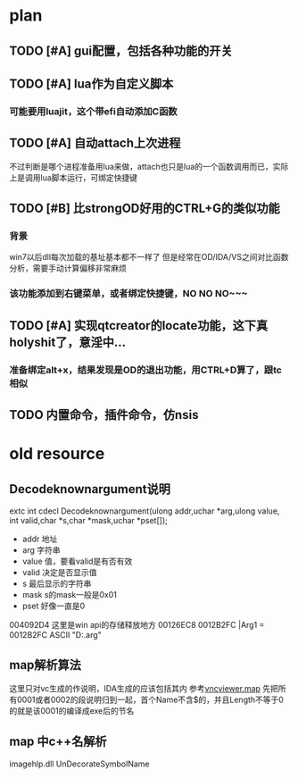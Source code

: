 * plan
** TODO [#A] gui配置，包括各种功能的开关
** TODO [#A] lua作为自定义脚本
*** 可能要用luajit，这个带efi自动添加C函数
** TODO [#A] 自动attach上次进程
   不过判断是哪个进程准备用lua来做，attach也只是lua的一个函数调用而已，实际上是调用lua脚本运行，可绑定快捷键
** TODO [#B] 比strongOD好用的CTRL+G的类似功能
*** 背景
 win7以后dll每次加载的基址基本都不一样了
 但是经常在OD/IDA/VS之间对比函数分析，需要手动计算偏移非常麻烦
*** 该功能添加到右键菜单，或者绑定快捷键，NO NO NO~~~
** TODO [#A] 实现qtcreator的locate功能，这下真holyshit了，意淫中...
*** 准备绑定alt+x，结果发现是OD的退出功能，用CTRL+D算了，跟tc相似
** TODO 内置命令，插件命令，仿nsis
* old resource
** Decodeknownargument说明
extc int     cdecl Decodeknownargument(ulong addr,uchar *arg,ulong value,
               int valid,char *s,char *mask,uchar *pset[]);
 - addr 地址
 - arg 字符串
 - value 值，要看valid是有否有效
 - valid 决定是否显示值
 - s 最后显示的字符串
 - mask s的mask一般是0x01
 - pset 好像一直是0

004092D4 这里是win api的存储释放地方
00126EC8   0012B2FC  |Arg1 = 0012B2FC ASCII "D:\green\odbg110\common.arg"

** map解析算法
这里只对vc生成的作说明，IDA生成的应该包括其内
参考[[D:\src\TSM\TSM\Common\VNC\vncviewer\Debug\vncviewer.map][vncviewer.map]]
先把所有0001或者0002的段说明归到一起，首个Name不含$的，并且Length不等于0的就是该0001的编译成exe后的节名
** map 中c++名解析
imagehlp.dll
UnDecorateSymbolName
